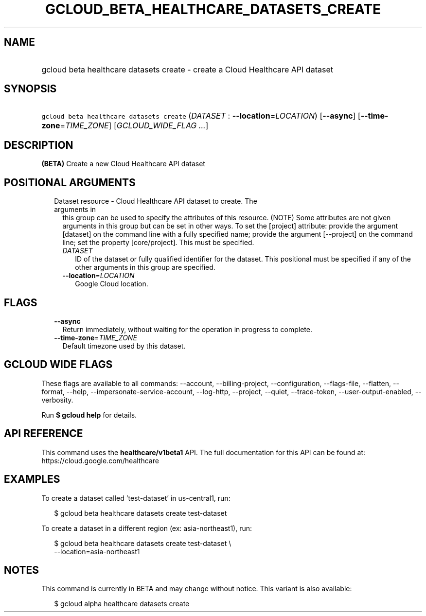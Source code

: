 
.TH "GCLOUD_BETA_HEALTHCARE_DATASETS_CREATE" 1



.SH "NAME"
.HP
gcloud beta healthcare datasets create \- create a Cloud Healthcare API dataset



.SH "SYNOPSIS"
.HP
\f5gcloud beta healthcare datasets create\fR (\fIDATASET\fR\ :\ \fB\-\-location\fR=\fILOCATION\fR) [\fB\-\-async\fR] [\fB\-\-time\-zone\fR=\fITIME_ZONE\fR] [\fIGCLOUD_WIDE_FLAG\ ...\fR]



.SH "DESCRIPTION"

\fB(BETA)\fR Create a new Cloud Healthcare API dataset



.SH "POSITIONAL ARGUMENTS"

.RS 2m
.TP 2m

Dataset resource \- Cloud Healthcare API dataset to create. The arguments in
this group can be used to specify the attributes of this resource. (NOTE) Some
attributes are not given arguments in this group but can be set in other ways.
To set the [project] attribute: provide the argument [dataset] on the command
line with a fully specified name; provide the argument [\-\-project] on the
command line; set the property [core/project]. This must be specified.

.RS 2m
.TP 2m
\fIDATASET\fR
ID of the dataset or fully qualified identifier for the dataset. This positional
must be specified if any of the other arguments in this group are specified.

.TP 2m
\fB\-\-location\fR=\fILOCATION\fR
Google Cloud location.


.RE
.RE
.sp

.SH "FLAGS"

.RS 2m
.TP 2m
\fB\-\-async\fR
Return immediately, without waiting for the operation in progress to complete.

.TP 2m
\fB\-\-time\-zone\fR=\fITIME_ZONE\fR
Default timezone used by this dataset.


.RE
.sp

.SH "GCLOUD WIDE FLAGS"

These flags are available to all commands: \-\-account, \-\-billing\-project,
\-\-configuration, \-\-flags\-file, \-\-flatten, \-\-format, \-\-help,
\-\-impersonate\-service\-account, \-\-log\-http, \-\-project, \-\-quiet,
\-\-trace\-token, \-\-user\-output\-enabled, \-\-verbosity.

Run \fB$ gcloud help\fR for details.



.SH "API REFERENCE"

This command uses the \fBhealthcare/v1beta1\fR API. The full documentation for
this API can be found at: https://cloud.google.com/healthcare



.SH "EXAMPLES"

To create a dataset called 'test\-dataset' in us\-central1, run:

.RS 2m
$ gcloud beta healthcare datasets create test\-dataset
.RE

To create a dataset in a different region (ex: asia\-northeast1), run:

.RS 2m
$ gcloud beta healthcare datasets create test\-dataset \e
    \-\-location=asia\-northeast1
.RE



.SH "NOTES"

This command is currently in BETA and may change without notice. This variant is
also available:

.RS 2m
$ gcloud alpha healthcare datasets create
.RE

